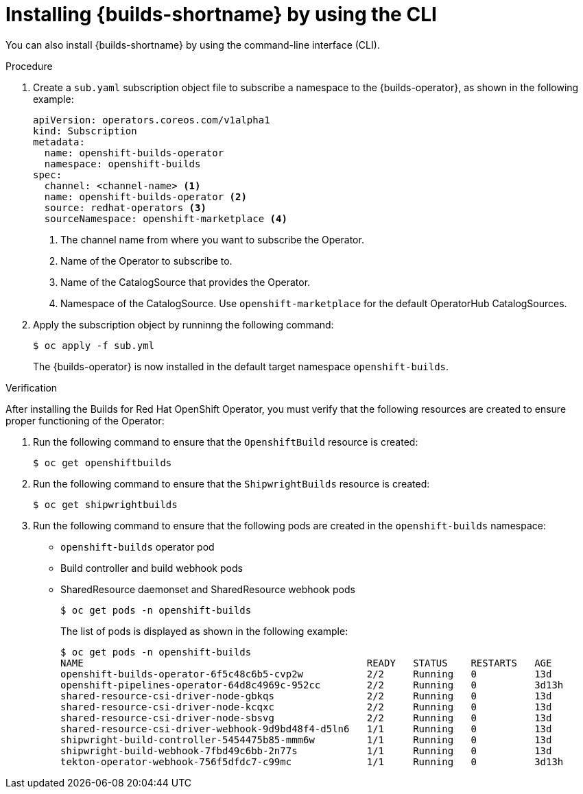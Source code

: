 // This module is included in the following assembly:
//
// * installing/installing-openshift-builds.adoc

:_mod-docs-content-type: PROCEDURE
[id="installing-builds-using-cli_{context}"]
= Installing {builds-shortname} by using the CLI

You can also install {builds-shortname} by using the command-line interface (CLI).

.Procedure

. Create a `sub.yaml` subscription object file to subscribe a namespace to the {builds-operator}, as shown in the following example:
+
[source,yaml]
----
apiVersion: operators.coreos.com/v1alpha1
kind: Subscription
metadata:
  name: openshift-builds-operator
  namespace: openshift-builds
spec:
  channel: <channel-name> <1>
  name: openshift-builds-operator <2>
  source: redhat-operators <3>
  sourceNamespace: openshift-marketplace <4>
----
<1> The channel name from where you want to subscribe the Operator.
<2> Name of the Operator to subscribe to.
<3> Name of the CatalogSource that provides the Operator.
<4> Namespace of the CatalogSource. Use `openshift-marketplace` for the default OperatorHub CatalogSources.

. Apply the subscription object by runninng the following command:
+
[source,terminal]
----
$ oc apply -f sub.yml
----
+
The {builds-operator} is now installed in the default target namespace `openshift-builds`.

.Verification

After installing the Builds for Red Hat OpenShift Operator, you must verify that the following resources are created to ensure proper functioning of the Operator: 

. Run the following command to ensure that the `OpenshiftBuild` resource is created:
+
[source,terminal]
----
$ oc get openshiftbuilds
----
+

. Run the following command to ensure that the `ShipwrightBuilds` resource is created:
+
[source,terminal]
----
$ oc get shipwrightbuilds
----
+

. Run the following command to ensure that the following pods are created in the `openshift-builds` namespace:

* `openshift-builds` operator pod
* Build controller and build webhook pods
* SharedResource daemonset and SharedResource webhook pods
+
[source,terminal]
----
$ oc get pods -n openshift-builds
----
+

The list of pods is displayed as shown in the following example:
+
[source,terminal]
----
$ oc get pods -n openshift-builds
NAME                                                 READY   STATUS    RESTARTS   AGE
openshift-builds-operator-6f5c48c6b5-cvp2w           2/2     Running   0          13d
openshift-pipelines-operator-64d8c4969c-952cc        2/2     Running   0          3d13h
shared-resource-csi-driver-node-gbkqs                2/2     Running   0          13d
shared-resource-csi-driver-node-kcqxc                2/2     Running   0          13d
shared-resource-csi-driver-node-sbsvg                2/2     Running   0          13d
shared-resource-csi-driver-webhook-9d9bd48f4-d5ln6   1/1     Running   0          13d
shipwright-build-controller-5454475b85-mmm6w         1/1     Running   0          13d
shipwright-build-webhook-7fbd49c6bb-2n77s            1/1     Running   0          13d
tekton-operator-webhook-756f5dfdc7-c99mc             1/1     Running   0          3d13h
----